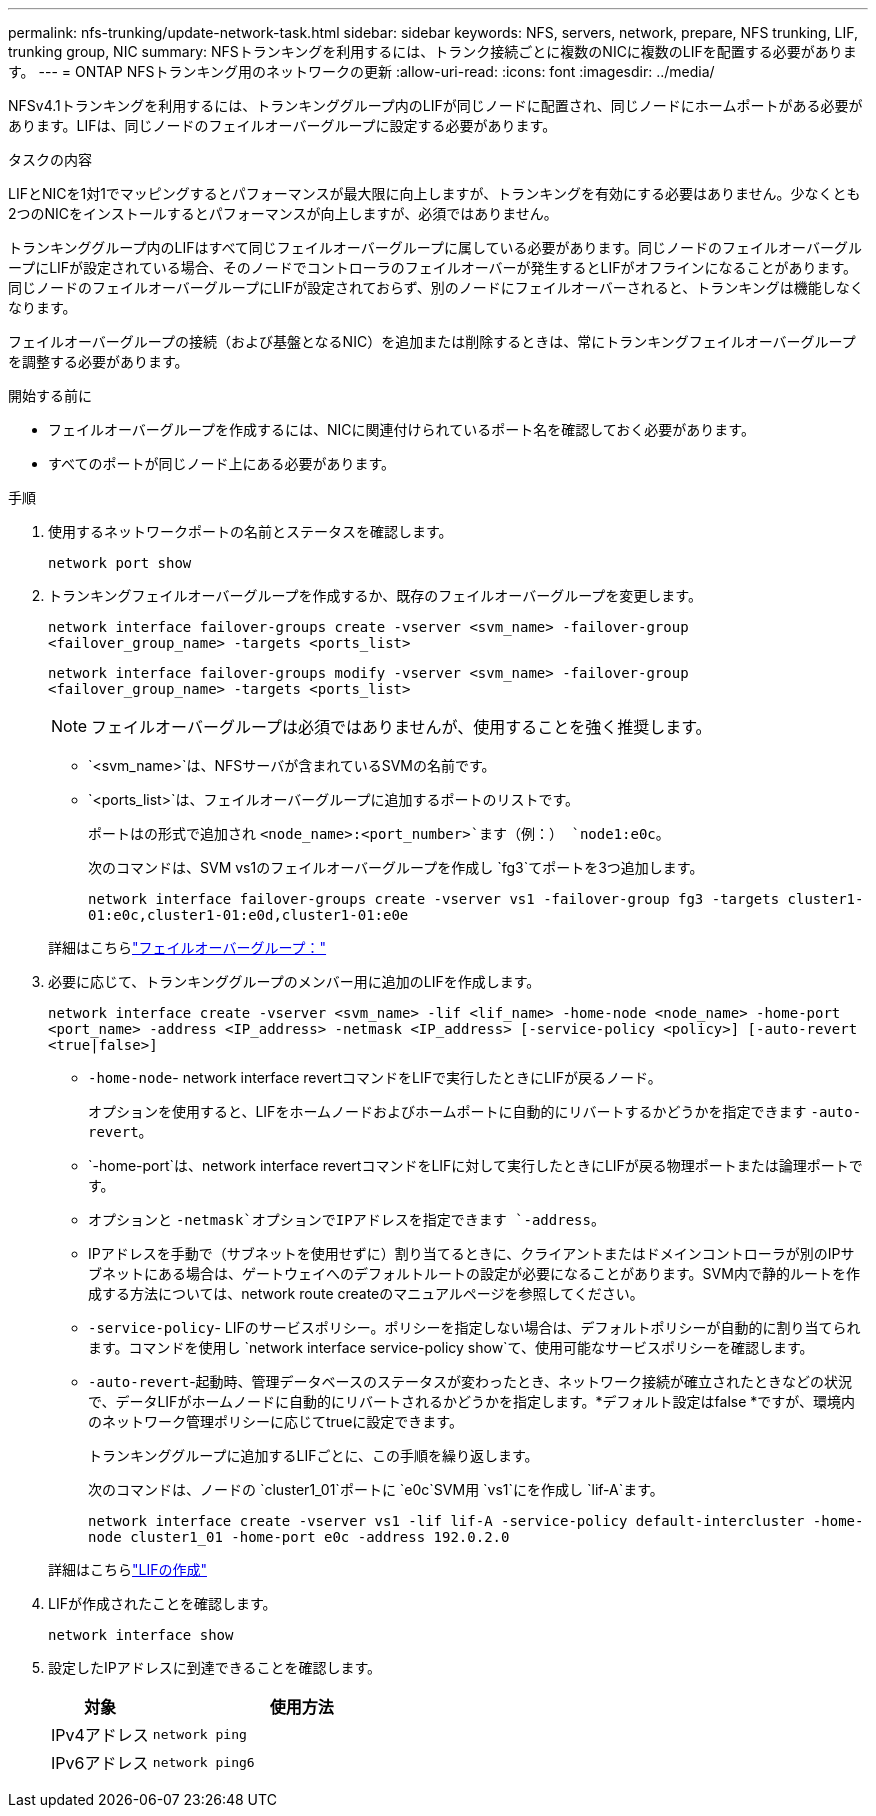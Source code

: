 ---
permalink: nfs-trunking/update-network-task.html 
sidebar: sidebar 
keywords: NFS, servers, network, prepare, NFS trunking, LIF, trunking group, NIC 
summary: NFSトランキングを利用するには、トランク接続ごとに複数のNICに複数のLIFを配置する必要があります。 
---
= ONTAP NFSトランキング用のネットワークの更新
:allow-uri-read: 
:icons: font
:imagesdir: ../media/


[role="lead"]
NFSv4.1トランキングを利用するには、トランキンググループ内のLIFが同じノードに配置され、同じノードにホームポートがある必要があります。LIFは、同じノードのフェイルオーバーグループに設定する必要があります。

.タスクの内容
LIFとNICを1対1でマッピングするとパフォーマンスが最大限に向上しますが、トランキングを有効にする必要はありません。少なくとも2つのNICをインストールするとパフォーマンスが向上しますが、必須ではありません。

トランキンググループ内のLIFはすべて同じフェイルオーバーグループに属している必要があります。同じノードのフェイルオーバーグループにLIFが設定されている場合、そのノードでコントローラのフェイルオーバーが発生するとLIFがオフラインになることがあります。同じノードのフェイルオーバーグループにLIFが設定されておらず、別のノードにフェイルオーバーされると、トランキングは機能しなくなります。

フェイルオーバーグループの接続（および基盤となるNIC）を追加または削除するときは、常にトランキングフェイルオーバーグループを調整する必要があります。

.開始する前に
* フェイルオーバーグループを作成するには、NICに関連付けられているポート名を確認しておく必要があります。
* すべてのポートが同じノード上にある必要があります。


.手順
. 使用するネットワークポートの名前とステータスを確認します。
+
`network port show`

. トランキングフェイルオーバーグループを作成するか、既存のフェイルオーバーグループを変更します。
+
`network interface failover-groups create -vserver <svm_name> -failover-group <failover_group_name> -targets <ports_list>`

+
`network interface failover-groups modify -vserver <svm_name> -failover-group <failover_group_name> -targets <ports_list>`

+

NOTE: フェイルオーバーグループは必須ではありませんが、使用することを強く推奨します。

+
** `<svm_name>`は、NFSサーバが含まれているSVMの名前です。
** `<ports_list>`は、フェイルオーバーグループに追加するポートのリストです。
+
ポートはの形式で追加され `<node_name>:<port_number>`ます（例：） `node1:e0c`。

+
次のコマンドは、SVM vs1のフェイルオーバーグループを作成し `fg3`てポートを3つ追加します。

+
`network interface failover-groups create -vserver vs1 -failover-group fg3 -targets cluster1-01:e0c,cluster1-01:e0d,cluster1-01:e0e`

+
詳細はこちらlink:../networking/configure_failover_groups_and_policies_for_lifs_overview.html["フェイルオーバーグループ："]



. 必要に応じて、トランキンググループのメンバー用に追加のLIFを作成します。
+
`network interface create -vserver <svm_name> -lif <lif_name> -home-node <node_name> -home-port <port_name> -address <IP_address> -netmask <IP_address> [-service-policy <policy>] [-auto-revert <true|false>]`

+
** `-home-node`- network interface revertコマンドをLIFで実行したときにLIFが戻るノード。
+
オプションを使用すると、LIFをホームノードおよびホームポートに自動的にリバートするかどうかを指定できます `-auto-revert`。

** `-home-port`は、network interface revertコマンドをLIFに対して実行したときにLIFが戻る物理ポートまたは論理ポートです。
** オプションと `-netmask`オプションでIPアドレスを指定できます `-address`。
** IPアドレスを手動で（サブネットを使用せずに）割り当てるときに、クライアントまたはドメインコントローラが別のIPサブネットにある場合は、ゲートウェイへのデフォルトルートの設定が必要になることがあります。SVM内で静的ルートを作成する方法については、network route createのマニュアルページを参照してください。
** `-service-policy`- LIFのサービスポリシー。ポリシーを指定しない場合は、デフォルトポリシーが自動的に割り当てられます。コマンドを使用し `network interface service-policy show`て、使用可能なサービスポリシーを確認します。
** `-auto-revert`-起動時、管理データベースのステータスが変わったとき、ネットワーク接続が確立されたときなどの状況で、データLIFがホームノードに自動的にリバートされるかどうかを指定します。*デフォルト設定はfalse *ですが、環境内のネットワーク管理ポリシーに応じてtrueに設定できます。
+
トランキンググループに追加するLIFごとに、この手順を繰り返します。

+
次のコマンドは、ノードの `cluster1_01`ポートに `e0c`SVM用 `vs1`にを作成し `lif-A`ます。

+
`network interface create -vserver vs1 -lif lif-A -service-policy default-intercluster -home-node cluster1_01 -home-port e0c -address 192.0.2.0`

+
詳細はこちらlink:../networking/create_lifs.html["LIFの作成"]



. LIFが作成されたことを確認します。
+
[source, cli]
----
network interface show
----
. 設定したIPアドレスに到達できることを確認します。
+
[cols="25,75"]
|===
| 対象 | 使用方法 


| IPv4アドレス | `network ping` 


| IPv6アドレス | `network ping6` 
|===

